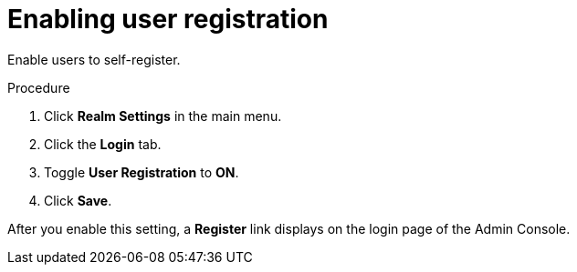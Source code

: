 // Module included in the following assemblies:
//
// con-user-registration.adoc

[id="proc-enabling-user-registration_{context}"]
= Enabling user registration

[role="_abstract"]
Enable users to self-register.

.Procedure
. Click *Realm Settings* in the main menu.  
. Click the *Login* tab.  
. Toggle *User Registration* to *ON*. 
. Click *Save*.

After you enable this setting, a *Register* link displays on the login page of the Admin Console.
